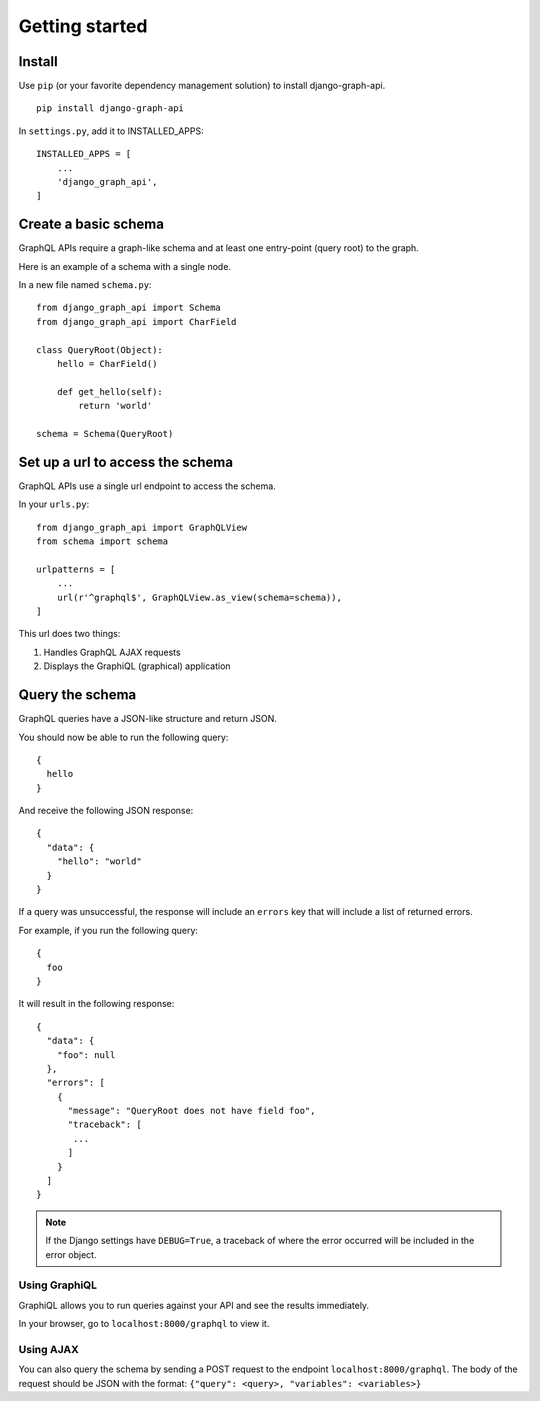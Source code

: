 Getting started
============================================

Install
-------

Use ``pip`` (or your favorite dependency management solution) to install django-graph-api.
::

    pip install django-graph-api

.. _repo: https://github.com/django-graph-api/django-graph-api

In ``settings.py``, add it to INSTALLED_APPS:
::

   INSTALLED_APPS = [
       ...
       'django_graph_api',
   ]

Create a basic schema
---------------------

GraphQL APIs require a graph-like schema
and at least one entry-point (query root) to the graph.

Here is an example of a schema with a single node.

In a new file named ``schema.py``:
::

    from django_graph_api import Schema
    from django_graph_api import CharField

    class QueryRoot(Object):
        hello = CharField()

        def get_hello(self):
            return 'world'

    schema = Schema(QueryRoot)

Set up a url to access the schema
---------------------------------

GraphQL APIs use a single url endpoint to access the schema.

In your ``urls.py``:
::

    from django_graph_api import GraphQLView
    from schema import schema

    urlpatterns = [
        ...
        url(r'^graphql$', GraphQLView.as_view(schema=schema)),
    ]

This url does two things:

1. Handles GraphQL AJAX requests
2. Displays the GraphiQL (graphical) application

Query the schema
----------------

GraphQL queries have a JSON-like structure and return JSON.

You should now be able to run the following query:
::

  {
    hello
  }

And receive the following JSON response:
::

  {
    "data": {
      "hello": "world"
    }
  }

If a query was unsuccessful, the response will include an ``errors`` key
that will include a list of returned errors.

For example, if you run the following query:
::
  {
    foo
  }

It will result in the following response:
::
  {
    "data": {
      "foo": null
    },
    "errors": [
      {
        "message": "QueryRoot does not have field foo",
        "traceback": [
         ...
        ]
      }
    ]
  }

.. note::
    If the Django settings have ``DEBUG=True``,
    a traceback of where the error occurred
    will be included in the error object.

Using GraphiQL
^^^^^^^^^^^^^^

GraphiQL allows you
to run queries against your API
and see the results immediately.

In your browser,
go to ``localhost:8000/graphql`` to view it.

.. image:: images/graphiql_hello.png
   :alt: alternate text
   :align: center

Using AJAX
^^^^^^^^^^

You can also query the schema by sending a POST request to the endpoint ``localhost:8000/graphql``.
The body of the request should be JSON with the format: ``{"query": <query>, "variables": <variables>}``
